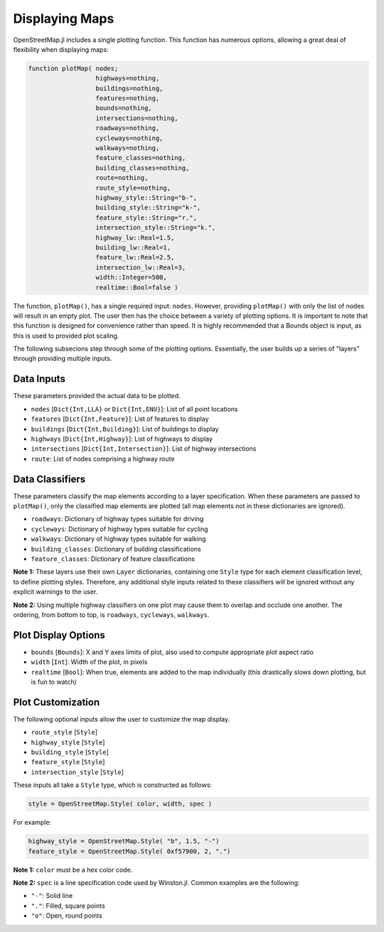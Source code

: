 Displaying Maps
===============

OpenStreetMap.jl includes a single plotting function. This function has numerous options, allowing a great deal of flexibility when displaying maps:

.. code-block:: python

    function plotMap( nodes;
                      highways=nothing,
                      buildings=nothing,
                      features=nothing,
                      bounds=nothing,
                      intersections=nothing,
                      roadways=nothing,
                      cycleways=nothing,
                      walkways=nothing,
                      feature_classes=nothing,
                      building_classes=nothing,
                      route=nothing,
                      route_style=nothing,
                      highway_style::String="b-",
                      building_style::String="k-",
                      feature_style::String="r.",
                      intersection_style::String="k.",
                      highway_lw::Real=1.5,
                      building_lw::Real=1,
                      feature_lw::Real=2.5,
                      intersection_lw::Real=3,
                      width::Integer=500,
                      realtime::Bool=false )

The function, ``plotMap()``, has a single required input: ``nodes``. However, providing ``plotMap()`` with only the list of nodes will result in an empty plot. The user then has the choice between a variety of plotting options. It is important to note that this function is designed for convenience rather than speed. It is highly recommended that a Bounds object is input, as this is used to provided plot scaling.

The following subsecions step through some of the plotting options. Essentially, the user builds up a series of "layers" through providing multiple inputs.

Data Inputs
-----------

These parameters provided the actual data to be plotted.

* ``nodes`` [``Dict{Int,LLA}`` or ``Dict{Int,ENU}``]: List of all point locations
* ``features`` [``Dict{Int,Feature}``]: List of features to display
* ``buildings`` [``Dict{Int,Building}``]: List of buildings to display
* ``highways`` [``Dict{Int,Highway}``]: List of highways to display
* ``intersections`` [``Dict{Int,Intersection}``]: List of highway intersections
* ``route``: List of nodes comprising a highway route

Data Classifiers
----------------

These parameters classify the map elements according to a layer specification. When these parameters are passed to ``plotMap()``, only the classified map elements are plotted (all map elements not in these dictionaries are ignored).

* ``roadways``: Dictionary of highway types suitable for driving
* ``cycleways``: Dictionary of highway types suitable for cycling
* ``walkways``: Dictionary of highway types suitable for walking
* ``building_classes``: Dictionary of building classifications
* ``feature_classes``: Dictionary of feature classifications

**Note 1:** These layers use their own ``Layer`` dictionaries, containing one ``Style`` type for each element classification level, to define plotting styles. Therefore, any additional style inputs related to these classifiers will be ignored without any explicit warnings to the user.

**Note 2:** Using multiple highway classifiers on one plot may cause them to overlap and occlude one another. The ordering, from bottom to top, is ``roadways``, ``cycleways``, ``walkways``.

Plot Display Options
--------------------

* ``bounds`` [``Bounds``]: X and Y axes limits of plot, also used to compute appropriate plot aspect ratio
* ``width`` [``Int``]: Width of the plot, in pixels
* ``realtime`` [``Bool``]: When true, elements are added to the map individually (this drastically slows down plotting, but is fun to watch)

Plot Customization
------------------

The following optional inputs allow the user to customize the map display.

* ``route_style`` [``Style``]
* ``highway_style`` [``Style``]
* ``building_style`` [``Style``]
* ``feature_style`` [``Style``]
* ``intersection_style`` [``Style``]

These inputs all take a ``Style`` type, which is constructed as follows:

.. code-block:: python
    
    style = OpenStreetMap.Style( color, width, spec )

For example:

.. code-block:: python

    highway_style = OpenStreetMap.Style( "b", 1.5, "-")
    feature_style = OpenStreetMap.Style( 0xf57900, 2, ".")
    
**Note 1:** ``color`` must be a hex color code.

**Note 2:** ``spec`` is a line specification code used by Winston.jl. Common examples are the following:

* ``"-"``: Solid line
* ``"."``: Filled, square points
* ``"o"``: Open, round points

